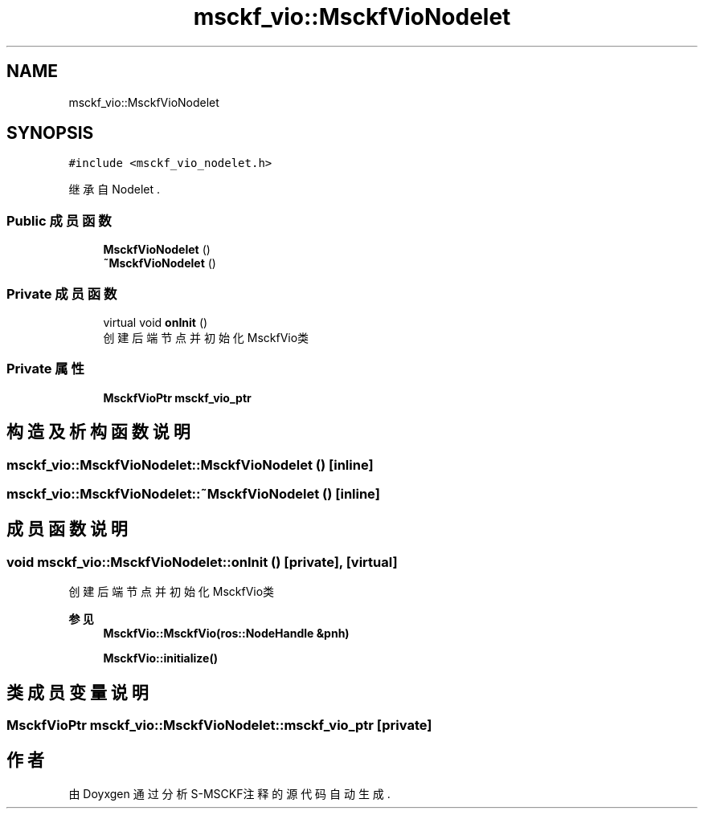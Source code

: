 .TH "msckf_vio::MsckfVioNodelet" 3 "2024年 五月 9日 星期四" "S-MSCKF注释" \" -*- nroff -*-
.ad l
.nh
.SH NAME
msckf_vio::MsckfVioNodelet
.SH SYNOPSIS
.br
.PP
.PP
\fC#include <msckf_vio_nodelet\&.h>\fP
.PP
继承自 Nodelet \&.
.SS "Public 成员函数"

.in +1c
.ti -1c
.RI "\fBMsckfVioNodelet\fP ()"
.br
.ti -1c
.RI "\fB~MsckfVioNodelet\fP ()"
.br
.in -1c
.SS "Private 成员函数"

.in +1c
.ti -1c
.RI "virtual void \fBonInit\fP ()"
.br
.RI "创建后端节点并初始化MsckfVio类 "
.in -1c
.SS "Private 属性"

.in +1c
.ti -1c
.RI "\fBMsckfVioPtr\fP \fBmsckf_vio_ptr\fP"
.br
.in -1c
.SH "构造及析构函数说明"
.PP 
.SS "msckf_vio::MsckfVioNodelet::MsckfVioNodelet ()\fC [inline]\fP"

.SS "msckf_vio::MsckfVioNodelet::~MsckfVioNodelet ()\fC [inline]\fP"

.SH "成员函数说明"
.PP 
.SS "void msckf_vio::MsckfVioNodelet::onInit ()\fC [private]\fP, \fC [virtual]\fP"

.PP
创建后端节点并初始化MsckfVio类 
.PP
\fB参见\fP
.RS 4
\fBMsckfVio::MsckfVio(ros::NodeHandle &pnh)\fP 
.PP
\fBMsckfVio::initialize()\fP 
.RE
.PP

.SH "类成员变量说明"
.PP 
.SS "\fBMsckfVioPtr\fP msckf_vio::MsckfVioNodelet::msckf_vio_ptr\fC [private]\fP"


.SH "作者"
.PP 
由 Doyxgen 通过分析 S-MSCKF注释 的 源代码自动生成\&.
